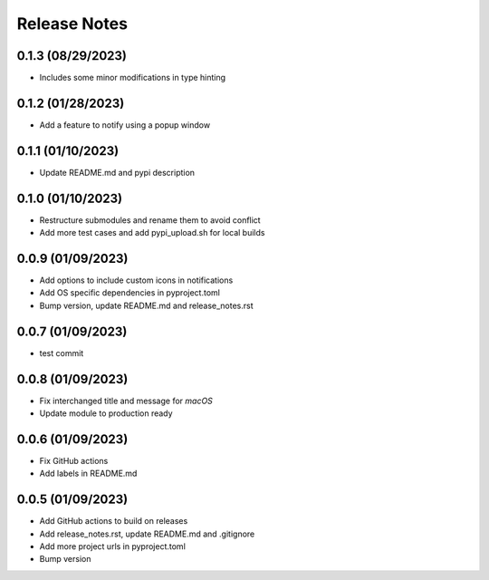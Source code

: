 Release Notes
=============

0.1.3 (08/29/2023)
------------------
- Includes some minor modifications in type hinting

0.1.2 (01/28/2023)
------------------
- Add a feature to notify using a popup window

0.1.1 (01/10/2023)
------------------
- Update README.md and pypi description

0.1.0 (01/10/2023)
------------------
- Restructure submodules and rename them to avoid conflict
- Add more test cases and add pypi_upload.sh for local builds

0.0.9 (01/09/2023)
------------------
- Add options to include custom icons in notifications
- Add OS specific dependencies in pyproject.toml
- Bump version, update README.md and release_notes.rst

0.0.7 (01/09/2023)
------------------
- test commit

0.0.8 (01/09/2023)
------------------
- Fix interchanged title and message for `macOS`
- Update module to production ready

0.0.6 (01/09/2023)
------------------
- Fix GitHub actions
- Add labels in README.md

0.0.5 (01/09/2023)
------------------
- Add GitHub actions to build on releases
- Add release_notes.rst, update README.md and .gitignore
- Add more project urls in pyproject.toml
- Bump version
